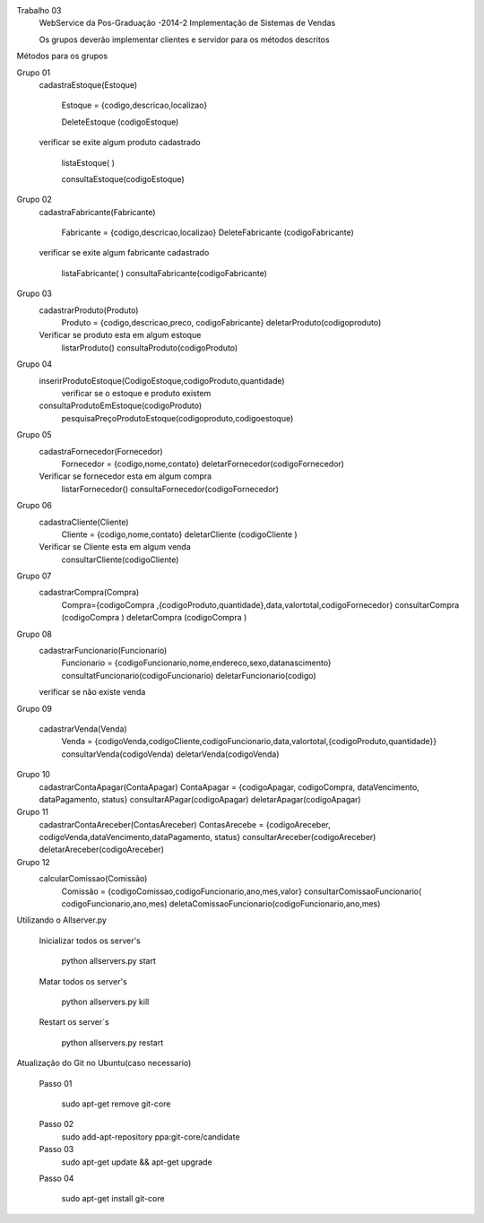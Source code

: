 Trabalho 03
	WebService da Pos-Graduação -2014-2
	Implementação de Sistemas de Vendas

	Os grupos deverão implementar clientes e servidor para os métodos descritos

Métodos para os grupos


Grupo 01
	cadastraEstoque(Estoque)

		Estoque = {codigo,descricao,localizao}

		DeleteEstoque (codigoEstoque)

	verificar se exite algum produto cadastrado

		listaEstoque( )

		consultaEstoque(codigoEstoque)

Grupo 02
	cadastraFabricante(Fabricante)

		Fabricante = {codigo,descricao,localizao}
		DeleteFabricante (codigoFabricante)

	verificar se exite algum fabricante cadastrado

		listaFabricante( )
		consultaFabricante(codigoFabricante)

Grupo 03
	cadastrarProduto(Produto)
		Produto = {codigo,descricao,preco, codigoFabricante}
		deletarProduto(codigoproduto)
	Verificar se produto esta em algum estoque
		listarProduto()
		consultaProduto(codigoProduto)

Grupo 04
	inserirProdutoEstoque(CodigoEstoque,codigoProduto,quantidade)
		verificar se o estoque e produto existem
	consultaProdutoEmEstoque(codigoProduto)
		pesquisaPreçoProdutoEstoque(codigoproduto,codigoestoque)

Grupo 05
	cadastraFornecedor(Fornecedor)
		Fornecedor = {codigo,nome,contato}
		deletarFornecedor(codigoFornecedor)
	Verificar se fornecedor esta em algum compra
		listarFornecedor()
		consultaFornecedor(codigoFornecedor)

Grupo 06
	cadastraCliente(Cliente)
		Cliente = {codigo,nome,contato}
		deletarCliente (codigoCliente )
	Verificar se Cliente esta em algum venda
		consultarCliente(codigoCliente)


Grupo 07
	cadastrarCompra(Compra)
		Compra={codigoCompra ,{codigoProduto,quantidade},data,valortotal,codigoFornecedor}
		consultarCompra (codigoCompra )
		deletarCompra (codigoCompra )

Grupo 08
	cadastrarFuncionario(Funcionario)
		Funcionario = {codigoFuncionario,nome,endereco,sexo,datanascimento}
		consultatFuncionario(codigoFuncionario)
		deletarFuncionario(codigo)
	verificar se não existe venda

Grupo 09

	cadastrarVenda(Venda)
		Venda = {codigoVenda,codigoCliente,codigoFuncionario,data,valortotal,{codigoProduto,quantidade}}
		consultarVenda(codigoVenda)
		deletarVenda(codigoVenda)

Grupo 10
	cadastrarContaApagar(ContaApagar)
	ContaApagar = {codigoApagar, codigoCompra, dataVencimento, dataPagamento, status}
	consultarAPagar(codigoApagar)
	deletarApagar(codigoApagar)

Grupo 11
	cadastrarContaAreceber(ContasAreceber)
	ContasArecebe = {codigoAreceber, codigoVenda,dataVencimento,dataPagamento, status}
	consultarAreceber(codigoAreceber)
	deletarAreceber(codigoAreceber)

Grupo 12
	calcularComissao(Comissão)
		Comissão = {codigoComissao,codigoFuncionario,ano,mes,valor}
		consultarComissaoFuncionario( codigoFuncionario,ano,mes)
		deletaComissaoFuncionario(codigoFuncionario,ano,mes)





Utilizando o Allserver.py


	Inicializar todos os server's

		python allservers.py start

	Matar todos os server's

		python allservers.py kill

	Restart os server´s

		python allservers.py restart


Atualização do Git no Ubuntu(caso necessario)

	Passo 01

	   sudo apt-get remove git-core

	Passo 02
	   sudo add-apt-repository ppa:git-core/candidate

	Passo 03
	    sudo apt-get update && apt-get upgrade

	Passo 04

	    sudo apt-get install git-core

